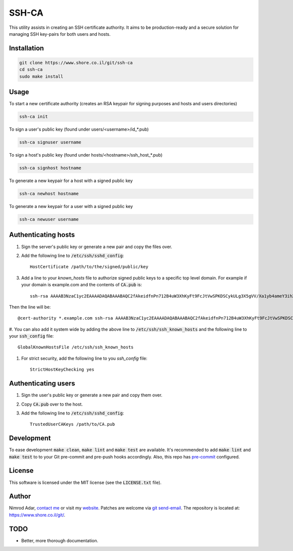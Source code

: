 SSH-CA
######

This utility assists in creating an SSH certificate authority. It aims to be
production-ready and a secure solution for managing SSH key-pairs for both users
and hosts.

Installation
------------
.. code:: shell

    git clone https://www.shore.co.il/git/ssh-ca
    cd ssh-ca
    sudo make install

Usage
-----

To start a new certificate authority (creates an RSA keypair for signing
purposes and hosts and users directories)

.. code:: shell

    ssh-ca init

To sign a user's public key (found under users/<username>/id_*.pub)

.. code:: shell

    ssh-ca signuser username

To sign a host's public key (found under hosts/<hostname>/ssh_host_*.pub)

.. code:: shell

    ssh-ca signhost hostname

To generate a new keypair for a host with a signed public key

.. code:: shell

    ssh-ca newhost hostname

To generate a new keypair for a user with a signed public key

.. code:: shell

    ssh-ca newuser username

Authenticating hosts
--------------------

#. Sign the server's public key or generate a new pair and copy the files over.
#. Add the following line to :code:`/etc/ssh/sshd_config`::

    HostCertificate /path/to/the/signed/public/key

#. Add a line to your `known_hosts` file to authorize signed public keys to a
   specific top level domain. For example if your domain is example.com and the
   contents of :code:`CA.pub` is::

       ssh-rsa AAAAB3NzaC1yc2EAAAADAQABAAABAQC2fAkeidfnPn712B4uW3XhKyFt9FcJtVwSPKDSCykULg3X5gVV/Xa1yb4ameY3ihXOqQOlG3YpYnOQ8KdM67WtnERVbTJIfieRjGzoURz9NquLFXSKsuQrXMWRNHqXAHw7VirPvKL4cSc4l00Az1HDnHhMIclPY8G+8SkRIRsTwwwa5QjGF2wuhC6j5UHJSaF7qLFw9FSaCsEJTkQxtCD4+Rd/dxv3kVWSkm5DbNG0z3QHyISW7XDvyXP+1ccSb5+IWC0yQCT4OJNFUMDb+SdD7AzDHfI9Z5zTp56uGV23lywWhSvv20UPA0SyXJNGPOw7uJ1ak8q4SBh60PtOENQf ssh-ca

Then the line will be::

    @cert-authority *.example.com ssh-rsa AAAAB3NzaC1yc2EAAAADAQABAAABAQC2fAkeidfnPn712B4uW3XhKyFt9FcJtVwSPKDSCykULg3X5gVV/Xa1yb4ameY3ihXOqQOlG3YpYnOQ8KdM67WtnERVbTJIfieRjGzoURz9NquLFXSKsuQrXMWRNHqXAHw7VirPvKL4cSc4l00Az1HDnHhMIclPY8G+8SkRIRsTwwwa5QjGF2wuhC6j5UHJSaF7qLFw9FSaCsEJTkQxtCD4+Rd/dxv3kVWSkm5DbNG0z3QHyISW7XDvyXP+1ccSb5+IWC0yQCT4OJNFUMDb+SdD7AzDHfI9Z5zTp56uGV23lywWhSvv20UPA0SyXJNGPOw7uJ1ak8q4SBh60PtOENQf ssh-ca

#. You can also add it system wide by adding the above line to
:code:`/etc/ssh/ssh_known_hosts` and the following line to your
:code:`ssh_config` file::

    GlobalKnownHostsFile /etc/ssh/ssh_known_hosts

#. For strict security, add the following line to you `ssh_config` file::

    StrictHostKeyChecking yes

Authenticating users
--------------------

#. Sign the user's public key or generate a new pair and copy them over.
#. Copy :code:`CA.pub` over to the host.
#. Add the following line to :code:`/etc/ssh/sshd_config`::

    TrustedUserCAKeys /path/to/CA.pub

Development
-----------

To ease development :code:`make clean`, :code:`make lint` and :code:`make test`
are available. It's recommended to add :code:`make lint`  and :code:`make test`
to to your Git pre-commit and pre-push hooks accordingly. Also, this repo has
`pre-commit <http://pre-commit.com/>`_ configured.

License
-------

This software is licensed under the MIT license (see the :code:`LICENSE.txt`
file).

Author
------

Nimrod Adar, `contact me <nimrod@shore.co.il>`_ or visit my `website
<https://www.shore.co.il/>`_. Patches are welcome via `git send-email
<http://git-scm.com/book/en/v2/Git-Commands-Email>`_. The repository is located
at: https://www.shore.co.il/git/.

TODO
----

- Better, more thorough documentation.
